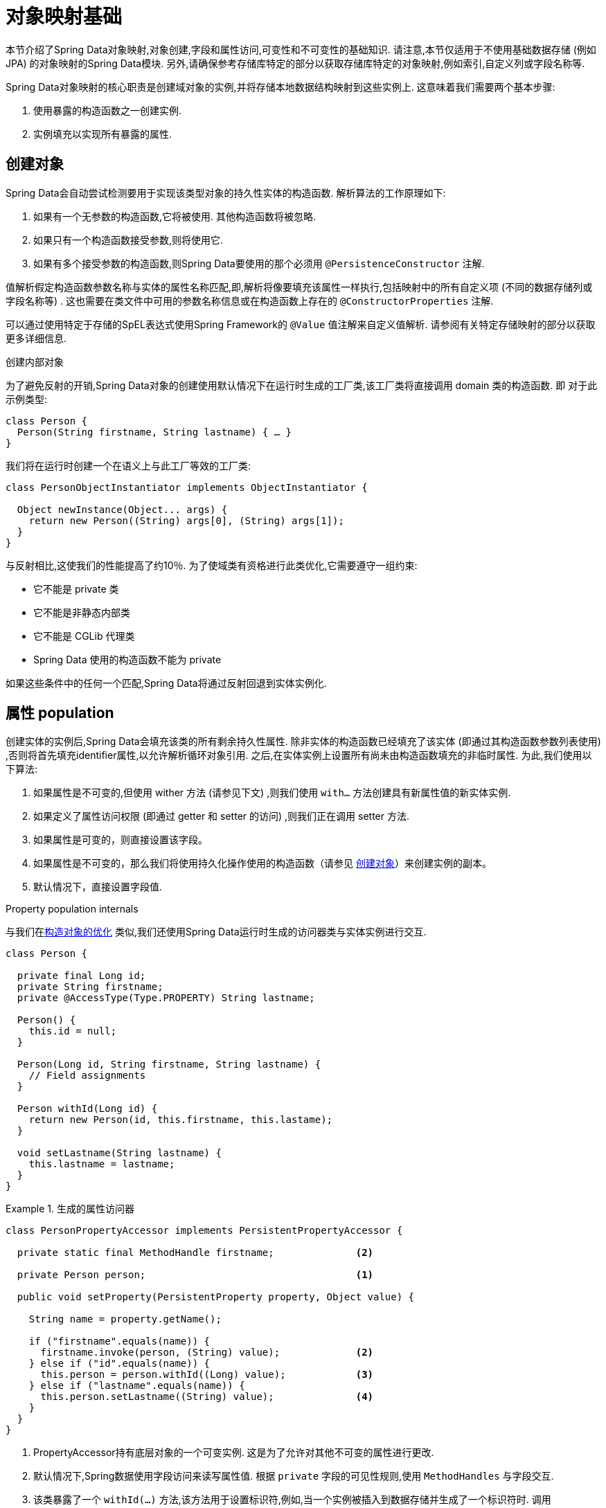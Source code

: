 [[mapping.fundamentals]]
= 对象映射基础

本节介绍了Spring Data对象映射,对象创建,字段和属性访问,可变性和不可变性的基础知识.
请注意,本节仅适用于不使用基础数据存储 (例如JPA) 的对象映射的Spring Data模块.
另外,请确保参考存储库特定的部分以获取存储库特定的对象映射,例如索引,自定义列或字段名称等.

Spring Data对象映射的核心职责是创建域对象的实例,并将存储本地数据结构映射到这些实例上.
这意味着我们需要两个基本步骤:

1. 使用暴露的构造函数之一创建实例.
2. 实例填充以实现所有暴露的属性.

[[mapping.object-creation]]
== 创建对象

Spring Data会自动尝试检测要用于实现该类型对象的持久性实体的构造函数.
解析算法的工作原理如下:

1. 如果有一个无参数的构造函数,它将被使用.  其他构造函数将被忽略.
2. 如果只有一个构造函数接受参数,则将使用它.
3. 如果有多个接受参数的构造函数,则Spring Data要使用的那个必须用 `@PersistenceConstructor` 注解.

值解析假定构造函数参数名称与实体的属性名称匹配,即,解析将像要填充该属性一样执行,包括映射中的所有自定义项 (不同的数据存储列或字段名称等) .
这也需要在类文件中可用的参数名称信息或在构造函数上存在的 `@ConstructorProperties` 注解.

可以通过使用特定于存储的SpEL表达式使用Spring Framework的 `@Value` 值注解来自定义值解析.
请参阅有关特定存储映射的部分以获取更多详细信息.

[[mapping.object-creation.details]]
.创建内部对象
****

为了避免反射的开销,Spring Data对象的创建使用默认情况下在运行时生成的工厂类,该工厂类将直接调用 domain 类的构造函数.  即 对于此示例类型:

[source, java]
----
class Person {
  Person(String firstname, String lastname) { … }
}
----

我们将在运行时创建一个在语义上与此工厂等效的工厂类:

[source, java]
----
class PersonObjectInstantiator implements ObjectInstantiator {

  Object newInstance(Object... args) {
    return new Person((String) args[0], (String) args[1]);
  }
}
----

与反射相比,这使我们的性能提高了约10％.  为了使域类有资格进行此类优化,它需要遵守一组约束:

- 它不能是 private 类
- 它不能是非静态内部类
- 它不能是 CGLib 代理类
- Spring Data 使用的构造函数不能为 private

如果这些条件中的任何一个匹配,Spring Data将通过反射回退到实体实例化.
****

[[mapping.property-population]]
== 属性 population

创建实体的实例后,Spring Data会填充该类的所有剩余持久性属性.  除非实体的构造函数已经填充了该实体 (即通过其构造函数参数列表使用) ,否则将首先填充identifier属性,以允许解析循环对象引用.  之后,在实体实例上设置所有尚未由构造函数填充的非临时属性.  为此,我们使用以下算法:

1. 如果属性是不可变的,但使用 wither 方法 (请参见下文) ,则我们使用 `with…`  方法创建具有新属性值的新实体实例.
2. 如果定义了属性访问权限 (即通过 getter 和 setter 的访问) ,则我们正在调用 setter 方法.
3. 如果属性是可变的，则直接设置该字段。
4. 如果属性是不可变的，那么我们将使用持久化操作使用的构造函数（请参见 <<mapping.object-creation>>）来创建实例的副本。
5. 默认情况下，直接设置字段值.

[[mapping.property-population.details]]
.Property population internals
****
与我们在<<mapping.object-creation.details,构造对象的优化>> 类似,我们还使用Spring Data运行时生成的访问器类与实体实例进行交互.

[source,java]
----
class Person {

  private final Long id;
  private String firstname;
  private @AccessType(Type.PROPERTY) String lastname;

  Person() {
    this.id = null;
  }

  Person(Long id, String firstname, String lastname) {
    // Field assignments
  }

  Person withId(Long id) {
    return new Person(id, this.firstname, this.lastame);
  }

  void setLastname(String lastname) {
    this.lastname = lastname;
  }
}
----

.生成的属性访问器
====
[source, java]
----
class PersonPropertyAccessor implements PersistentPropertyAccessor {

  private static final MethodHandle firstname;              <2>

  private Person person;                                    <1>

  public void setProperty(PersistentProperty property, Object value) {

    String name = property.getName();

    if ("firstname".equals(name)) {
      firstname.invoke(person, (String) value);             <2>
    } else if ("id".equals(name)) {
      this.person = person.withId((Long) value);            <3>
    } else if ("lastname".equals(name)) {
      this.person.setLastname((String) value);              <4>
    }
  }
}
----
<1> PropertyAccessor持有底层对象的一个可变实例. 这是为了允许对其他不可变的属性进行更改.
<2> 默认情况下,Spring数据使用字段访问来读写属性值. 根据  `private` 字段的可见性规则,使用 `MethodHandles` 与字段交互.
<3> 该类暴露了一个  `withId(…)` 方法,该方法用于设置标识符,例如,当一个实例被插入到数据存储并生成了一个标识符时. 调用  `withId(…)` 创建一个新的 `Person` 对象. 所有后续的突变都将在新实例中发生,而不影响先前的实例.
<4> 使用属性访问允许直接调用方法而不使用  `MethodHandles`.
====

与反射相比,这使我们的性能提高了约25％.  为了使域类有资格进行此类优化,它需要遵守一组约束:

- Types 不得位于默认值或java包下.
- 类型及其构造函数必须是 `public` 的
- 内部类的类型必须是静态的.
- 使用的Java运行时必须允许在原始 `ClassLoader` 中声明类.  Java 9和更高版本强加了某些限制.

默认情况下,Spring Data尝试使用生成的属性访问器,如果检测到限制,则回退到基于反射的属性访问器.
****

让我们看一下以下实体:

.A sample entity
====
[source, java]
----
class Person {

  private final @Id Long id;                                                <1>
  private final String firstname, lastname;                                 <2>
  private final LocalDate birthday;
  private final int age;                                                    <3>

  private String comment;                                                   <4>
  private @AccessType(Type.PROPERTY) String remarks;                        <5>

  static Person of(String firstname, String lastname, LocalDate birthday) { <6>

    return new Person(null, firstname, lastname, birthday,
      Period.between(birthday, LocalDate.now()).getYears());
  }

  Person(Long id, String firstname, String lastname, LocalDate birthday, int age) { <6>

    this.id = id;
    this.firstname = firstname;
    this.lastname = lastname;
    this.birthday = birthday;
    this.age = age;
  }

  Person withId(Long id) {                                                  <1>
    return new Person(id, this.firstname, this.lastname, this.birthday, this.age);
  }

  void setRemarks(String remarks) {                                         <5>
    this.remarks = remarks;
  }
}
----
====
<1> 标识符属性是 `final`,但在构造函数中设置为 `null`.  该类暴露用于设置标识符的  `withId(…)`方法,例如 将实例插入数据存储区并已生成标识符时.  创建新实例后,原始 `Person` 实例保持不变.
通常将相同的模式应用于存储管理的其他属性,但可能需要为持久性操作进行更改.wither 方法是可选的，因为构造函数（请参见6）实际上是一个复制的构造函数，设置该属性将转换为使用新的值创建一个新实例。
<2> `firstname` 和 `lastname` 属性是可能通过getter暴露的普通不可变属性.
<3> `age` 属性是一个不变的,但从  `birthday`  属性扩展的属性.  通过显示的设计,数据库值将胜过默认值,因为 Spring Data 使用唯一声明的构造函数.  即使意图是首选计算,此构造函数也必须将 `age` 作为参数 (可能会忽略它) ,这一点很重要,因为否则属性填充步骤将尝试设置 `age` 字段并由于其不可变而失败,并且没有 `with…` 方法存在.
<4> 通过直接设置其字段可以填充 `comment` 属性是可变的.
<5> `remarks` 属性是可变的,可通过直接设置  `comment` 字段或通过调用setter方法来填充
<6> 该类暴露用于对象创建的工厂方法和构造函数.  这里的核心思想是使用工厂方法而不是其他构造函数,以避免通过 `@PersistenceConstructor` 消除构造函数歧义的需要.  相反,属性的默认设置是在工厂方法中处理的.

[[mapping.general-recommendations]]
== 一般建议

* _尝试坚持不可变的对象_ -- 不可变的对象很容易创建,因为实现一个对象只需调用其构造函数即可.  同样,这避免了用允许客户端代码操纵对象状态的setter方法乱扔您的域对象.  如果需要它们,则最好使它们受到程序包保护,以便只能由有限数量的同一位置类型调用它们.  仅限构造函数的实现比属性填充快30％.
* _提供一个全参数的构造函数_ -- 即使您不能或不希望将实体建模为不可变的值,仍然可以提供一个将实体的所有属性作为参数 (包括可变属性) 作为参数的构造函数,因为这样做可以 对象映射以跳过属性填充以获得最佳性能.
* _使用工厂方法而不是重载的构造函数来避免  ``@PersistenceConstructor``_ -- 为了获得最佳性能,需要使用全参数构造函数,我们通常希望暴露更多特定于应用程序用例的构造函数,从而省略了诸如自动生成的标识符等内容.  使用静态工厂方法暴露 `all-args` 构造函数的这些变体.
* _确保您遵守允许使用生成的实例化器和属性访问器类的约束_ --
* _对于要生成的标识符,仍然将 final 字段与全参数构造函数  `with…` 方法结合使用_ --
* _使用 Lombok 来避免样板代码_ -- 由于持久性操作通常需要构造函数使用所有参数,因此它们的声明成为对字段分配的样板参数的繁琐重复,最好使用Lombok的 `@AllArgsConstructor` 来避免.

[[mapping.kotlin]]
== Kotlin 支持

Spring Data 修改了 Kotlin 的细节以允许对象创建和变异.

=== Kotlin 对象创建

支持实例化 Kotlin 类,默认情况下所有类都是不可变的,并且需要显式属性声明来定义可变属性.
考虑以下  `data`  类 `Person`:

====
[source,kotlin]
----
data class Person(val id: String, val name: String)
----
====

上面的类使用显式构造函数编译为典型类.  我们可以通过添加另一个构造函数来定制该类,并使用 `@PersistenceConstructor` 对其进行注解以指示构造函数的首选项:

====
[source,kotlin]
----
data class Person(var id: String, val name: String) {

    @PersistenceConstructor
    constructor(id: String) : this(id, "unknown")
}
----
====

Kotlin通过允许在未提供参数的情况下使用默认值来支持参数的可选性.  当Spring Data检测到带有参数默认值的构造函数时,如果数据存储区不提供值 (或简单地返回 `null`) ,则它将使这些参数不存在,因此Kotlin可以应用参数默认值.  考虑下面的类,该类将参数默认值用作 `name`

====
[source,kotlin]
----
data class Person(var id: String, val name: String = "unknown")
----
====

每次 `name` 参数不是结果的一部分或值为 `null` 时, name` 默认为  `unknown`.

=== Property population of Kotlin data classes

在Kotlin中,所有类默认都是不可变的,并且需要显式的属性声明来定义可变属性.  考虑以下 `data` 类Person:

====
[source,kotlin]
----
data class Person(val id: String, val name: String)
----
====

该类实际上是不可变的.  当Kotlin生成 `copy(…)` 方法时,它可以创建新的实例,该方法创建新的对象实例,该对象实例从现有对象复制所有属性值,并将作为参数提供的属性值应用于该方法.